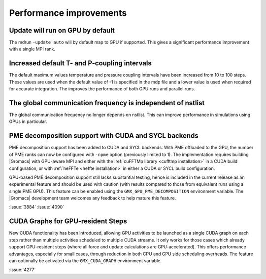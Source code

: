 Performance improvements
^^^^^^^^^^^^^^^^^^^^^^^^

.. Note to developers!
   Please use """"""" to underline the individual entries for fixed issues in the subfolders,
   otherwise the formatting on the webpage is messed up.
   Also, please use the syntax :issue:`number` to reference issues on GitLab, without
   a space between the colon and number!

Update will run on GPU by default
"""""""""""""""""""""""""""""""""

The mdrun ``-update auto`` will by default map to GPU if supported.
This gives a significant performance improvement with a single MPI rank.

Increased default T- and P-coupling intervals
"""""""""""""""""""""""""""""""""""""""""""""

The default maximum values temperature and pressure coupling intervals
have been increased from 10 to 100 steps. These values are used when
the default value of -1 is specified in the mdp file and a lower value
is used when required for accurate integration. The improves the performance
of both GPU runs and parallel runs.

The global communication frequency is independent of nstlist
""""""""""""""""""""""""""""""""""""""""""""""""""""""""""""

The global communication frequency no longer depends on nstlist.
This can improve performance in simulations using GPUs in particular.

PME decomposition support with CUDA and SYCL backends
"""""""""""""""""""""""""""""""""""""""""""""""""""""

PME decomposition support has been added to CUDA and SYCL
backends. With PME offloaded to the GPU, the number of PME ranks can
now be configured with ``-npme`` option (previously limited to 1). The
implementation requires building |Gromacs| with GPU-aware MPI and
either with the :ref:`cuFFTMp library <cufftmp installation>` in a
CUDA build configuration, or with :ref:`heFFTe <heffte installation>`
in either a CUDA or SYCL build configuration.

GPU-based PME decomposition support still lacks substantial testing,
hence is included in the current release as an experimental feature
and should be used with caution (with results compared to those from
equivalent runs using a single PME GPU). This feature can be enabled
using the ``GMX_GPU_PME_DECOMPOSITION`` environment variable. The
|Gromacs| development team welcomes any feedback to help mature this
feature.

:issue:`3884`
:issue:`4090`

CUDA Graphs for GPU-resident Steps
""""""""""""""""""""""""""""""""""

New CUDA functionality has been introduced, allowing GPU activities
to be launched as a single CUDA graph on each step rather than multiple
activities scheduled to multiple CUDA streams. It only works for those
cases which already support GPU-resident steps (where all force and
update calculations are GPU-accelerated). This offers performance
advantages, especially for small cases, through reduction in both CPU
and GPU side scheduling overheads. The feature can optionally be
activated via the ``GMX_CUDA_GRAPH`` environment variable. 

:issue:`4277`

